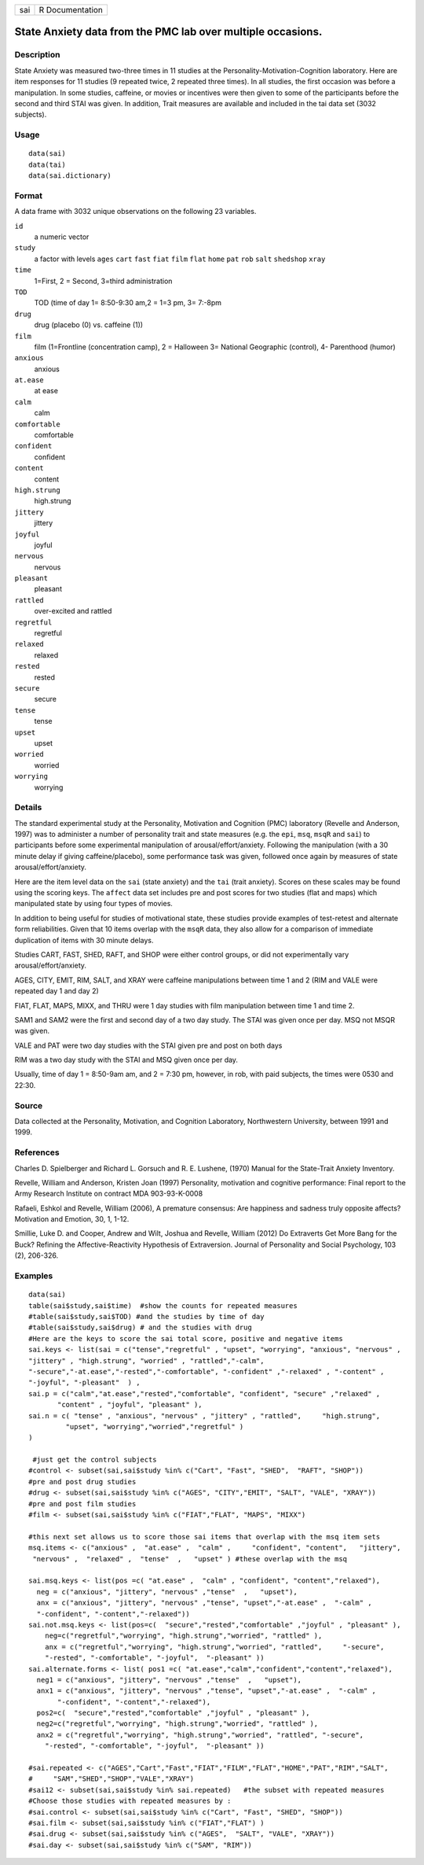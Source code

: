 +-----+-----------------+
| sai | R Documentation |
+-----+-----------------+

State Anxiety data from the PMC lab over multiple occasions.
------------------------------------------------------------

Description
~~~~~~~~~~~

State Anxiety was measured two-three times in 11 studies at the
Personality-Motivation-Cognition laboratory. Here are item responses for
11 studies (9 repeated twice, 2 repeated three times). In all studies,
the first occasion was before a manipulation. In some studies, caffeine,
or movies or incentives were then given to some of the participants
before the second and third STAI was given. In addition, Trait measures
are available and included in the tai data set (3032 subjects).

Usage
~~~~~

::

    data(sai)
    data(tai)
    data(sai.dictionary)

Format
~~~~~~

A data frame with 3032 unique observations on the following 23
variables.

``id``
    a numeric vector

``study``
    a factor with levels ``ages`` ``cart`` ``fast`` ``fiat`` ``film``
    ``flat`` ``home`` ``pat`` ``rob`` ``salt`` ``shed``\ ``shop``
    ``xray``

``time``
    1=First, 2 = Second, 3=third administration

``TOD``
    TOD (time of day 1= 8:50-9:30 am,2 = 1=3 pm, 3= 7:-8pm

``drug``
    drug (placebo (0) vs. caffeine (1))

``film``
    film (1=Frontline (concentration camp), 2 = Halloween 3= National
    Geographic (control), 4- Parenthood (humor)

``anxious``
    anxious

``at.ease``
    at ease

``calm``
    calm

``comfortable``
    comfortable

``confident``
    confident

``content``
    content

``high.strung``
    high.strung

``jittery``
    jittery

``joyful``
    joyful

``nervous``
    nervous

``pleasant``
    pleasant

``rattled``
    over-excited and rattled

``regretful``
    regretful

``relaxed``
    relaxed

``rested``
    rested

``secure``
    secure

``tense``
    tense

``upset``
    upset

``worried``
    worried

``worrying``
    worrying

Details
~~~~~~~

The standard experimental study at the Personality, Motivation and
Cognition (PMC) laboratory (Revelle and Anderson, 1997) was to
administer a number of personality trait and state measures (e.g. the
``epi``, ``msq``, ``msqR`` and ``sai``) to participants before some
experimental manipulation of arousal/effort/anxiety. Following the
manipulation (with a 30 minute delay if giving caffeine/placebo), some
performance task was given, followed once again by measures of state
arousal/effort/anxiety.

Here are the item level data on the ``sai`` (state anxiety) and the
``tai`` (trait anxiety). Scores on these scales may be found using the
scoring keys. The ``affect`` data set includes pre and post scores for
two studies (flat and maps) which manipulated state by using four types
of movies.

In addition to being useful for studies of motivational state, these
studies provide examples of test-retest and alternate form
reliabilities. Given that 10 items overlap with the ``msqR`` data, they
also allow for a comparison of immediate duplication of items with 30
minute delays.

Studies CART, FAST, SHED, RAFT, and SHOP were either control groups, or
did not experimentally vary arousal/effort/anxiety.

AGES, CITY, EMIT, RIM, SALT, and XRAY were caffeine manipulations
between time 1 and 2 (RIM and VALE were repeated day 1 and day 2)

FIAT, FLAT, MAPS, MIXX, and THRU were 1 day studies with film
manipulation between time 1 and time 2.

SAM1 and SAM2 were the first and second day of a two day study. The STAI
was given once per day. MSQ not MSQR was given.

VALE and PAT were two day studies with the STAI given pre and post on
both days

RIM was a two day study with the STAI and MSQ given once per day.

Usually, time of day 1 = 8:50-9am am, and 2 = 7:30 pm, however, in rob,
with paid subjects, the times were 0530 and 22:30.

Source
~~~~~~

Data collected at the Personality, Motivation, and Cognition Laboratory,
Northwestern University, between 1991 and 1999.

References
~~~~~~~~~~

Charles D. Spielberger and Richard L. Gorsuch and R. E. Lushene, (1970)
Manual for the State-Trait Anxiety Inventory.

Revelle, William and Anderson, Kristen Joan (1997) Personality,
motivation and cognitive performance: Final report to the Army Research
Institute on contract MDA 903-93-K-0008

Rafaeli, Eshkol and Revelle, William (2006), A premature consensus: Are
happiness and sadness truly opposite affects? Motivation and Emotion,
30, 1, 1-12.

Smillie, Luke D. and Cooper, Andrew and Wilt, Joshua and Revelle,
William (2012) Do Extraverts Get More Bang for the Buck? Refining the
Affective-Reactivity Hypothesis of Extraversion. Journal of Personality
and Social Psychology, 103 (2), 206-326.

Examples
~~~~~~~~

::

    data(sai)
    table(sai$study,sai$time)  #show the counts for repeated measures
    #table(sai$study,sai$TOD) #and the studies by time of day
    #table(sai$study,sai$drug) # and the studies with drug
    #Here are the keys to score the sai total score, positive and negative items
    sai.keys <- list(sai = c("tense","regretful" , "upset", "worrying", "anxious", "nervous" ,  
    "jittery" , "high.strung", "worried" , "rattled","-calm", 
    "-secure","-at.ease","-rested","-comfortable", "-confident" ,"-relaxed" , "-content" , 
    "-joyful", "-pleasant"  ) ,
    sai.p = c("calm","at.ease","rested","comfortable", "confident", "secure" ,"relaxed" ,     
           "content" , "joyful", "pleasant" ),  
    sai.n = c( "tense" , "anxious", "nervous" , "jittery" , "rattled",     "high.strung",  
             "upset", "worrying","worried","regretful" )
    ) 

     #just get the control subjects
    #control <- subset(sai,sai$study %in% c("Cart", "Fast", "SHED",  "RAFT", "SHOP")) 
    #pre and post drug studies
    #drug <- subset(sai,sai$study %in% c("AGES", "CITY","EMIT", "SALT", "VALE", "XRAY")) 
    #pre and post film studies
    #film <- subset(sai,sai$study %in% c("FIAT","FLAT", "MAPS", "MIXX") 

    #this next set allows us to score those sai items that overlap with the msq item sets
    msq.items <- c("anxious" ,  "at.ease" ,  "calm" ,     "confident", "content",   "jittery", 
     "nervous" ,  "relaxed" ,  "tense"  ,   "upset" ) #these overlap with the msq
     
    sai.msq.keys <- list(pos =c( "at.ease" ,  "calm" , "confident", "content","relaxed"),
      neg = c("anxious", "jittery", "nervous" ,"tense"  ,   "upset"),
      anx = c("anxious", "jittery", "nervous" ,"tense", "upset","-at.ease" ,  "-calm" ,
      "-confident", "-content","-relaxed"))
    sai.not.msq.keys <- list(pos=c(  "secure","rested","comfortable" ,"joyful" , "pleasant" ),    
        neg=c("regretful","worrying", "high.strung","worried", "rattled" ),
        anx = c("regretful","worrying", "high.strung","worried", "rattled",     "-secure",      
        "-rested", "-comfortable", "-joyful",  "-pleasant" )) 
    sai.alternate.forms <- list( pos1 =c( "at.ease","calm","confident","content","relaxed"),
      neg1 = c("anxious", "jittery", "nervous" ,"tense"  ,   "upset"),
      anx1 = c("anxious", "jittery", "nervous" ,"tense", "upset","-at.ease" ,  "-calm" ,
           "-confident", "-content","-relaxed"),
      pos2=c(  "secure","rested","comfortable" ,"joyful" , "pleasant" ),    
      neg2=c("regretful","worrying", "high.strung","worried", "rattled" ),
      anx2 = c("regretful","worrying", "high.strung","worried", "rattled", "-secure",      
        "-rested", "-comfortable", "-joyful",  "-pleasant" )) 
      
    #sai.repeated <- c("AGES","Cart","Fast","FIAT","FILM","FLAT","HOME","PAT","RIM","SALT",
    #     "SAM","SHED","SHOP","VALE","XRAY")
    #sai12 <- subset(sai,sai$study %in% sai.repeated)   #the subset with repeated measures
    #Choose those studies with repeated measures by :
    #sai.control <- subset(sai,sai$study %in% c("Cart", "Fast", "SHED", "SHOP"))
    #sai.film <- subset(sai,sai$study %in% c("FIAT","FLAT") )  
    #sai.drug <- subset(sai,sai$study %in% c("AGES",  "SALT", "VALE", "XRAY"))
    #sai.day <- subset(sai,sai$study %in% c("SAM", "RIM"))
     
